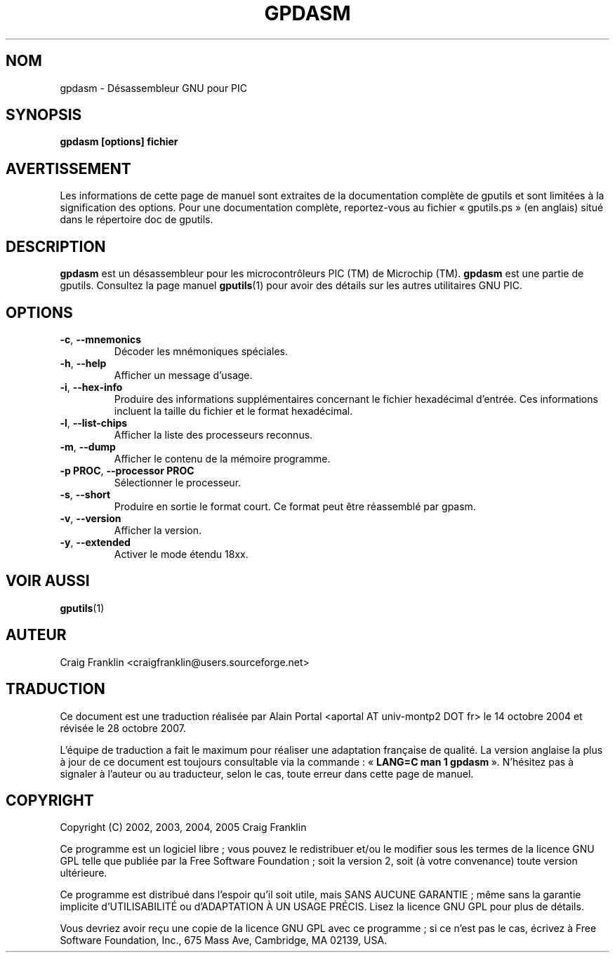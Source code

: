 .TH GPDASM 1 "27 octobre 2007" "gputils-0.14.1" "Manuel de l'utilisateur Linux"
.SH NOM
gpdasm \- Désassembleur GNU pour PIC
.SH SYNOPSIS
.B gpdasm [options] fichier
.SH AVERTISSEMENT
Les informations de cette page de manuel sont extraites de la documentation 
complète de gputils et sont limitées à la signification des options. Pour une 
documentation complète, reportez-vous au fichier «\ gputils.ps\ » (en anglais) 
situé dans le répertoire doc de gputils.
.SH DESCRIPTION
.B gpdasm
est un désassembleur pour les microcontrôleurs PIC (TM) de Microchip (TM).
.B gpdasm
est une partie de gputils. Consultez la page manuel
.BR gputils (1)
pour avoir des détails sur les autres utilitaires GNU PIC.
.SH OPTIONS
.TP
.BR \-c ", " \-\-mnemonics
Décoder les mnémoniques spéciales.
.TP
.BR \-h ", "\-\-help
Afficher un message d'usage.
.TP
.BR \-i ", "\-\-hex-info
Produire des informations supplémentaires concernant le fichier hexadécimal
d'entrée. Ces informations incluent la taille du fichier et le format
hexadécimal.
.TP
.BR \-l ", "\-\-list-chips
Afficher la liste des processeurs reconnus.
.TP
.BR \-m ", "\-\-dump
Afficher le contenu de la mémoire programme.
.TP
.BR "\-p PROC" , " \-\-processor PROC
Sélectionner le processeur.
.TP
.BR \-s ", "\-\-short
Produire en sortie le format court. Ce format peut être réassemblé par gpasm.
.TP
.BR \-v ", "\-\-version
Afficher la version.
.TP
.BR \-y ", "\-\-extended
Activer le mode étendu 18xx.
.SH VOIR AUSSI
.BR gputils (1)
.SH AUTEUR
Craig Franklin <craigfranklin@users.sourceforge.net>
.SH TRADUCTION
.PP
Ce document est une traduction réalisée par Alain Portal
<aportal AT univ-montp2 DOT fr> le 14\ octobre\ 2004
et révisée le 28\ octobre\ 2007.
.PP
L'équipe de traduction a fait le maximum pour réaliser une adaptation
française de qualité. La version anglaise la plus à jour de ce document est
toujours consultable via la commande\ : «\ \fBLANG=C\ man\ 1\ gpdasm\fR\ ».
N'hésitez pas à signaler à l'auteur ou au traducteur, selon le cas, toute
erreur dans cette page de manuel.
.SH COPYRIGHT
Copyright (C) 2002, 2003, 2004, 2005 Craig Franklin

Ce programme est un logiciel libre\ ; vous pouvez le redistribuer et/ou le
modifier sous les termes de la licence GNU GPL telle que publiée par la Free
Software Foundation\ ; soit la version 2, soit (à votre convenance) toute
version ultérieure.

Ce programme est distribué dans l'espoir qu'il soit utile, mais
SANS AUCUNE GARANTIE\ ; même sans la garantie implicite d'UTILISABILITÉ
ou d'ADAPTATION À UN USAGE PRÉCIS. Lisez la licence GNU GPL pour plus
de détails.

Vous devriez avoir reçu une copie de la licence GNU GPL avec ce programme\ ;
si ce n'est pas le cas, écrivez à Free Software Foundation, Inc., 675 Mass Ave,
Cambridge, MA 02139, USA.
